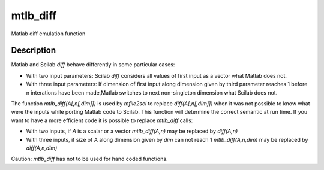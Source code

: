 


mtlb_diff
=========

Matlab diff emulation function



Description
~~~~~~~~~~~

Matlab and Scilab `diff` behave differently in some particular cases:


+ With two input parameters: Scilab `diff` considers all values of
  first input as a vector what Matlab does not.
+ With three input parameters: If dimension of first input along
  dimension given by third parameter reaches 1 before n interations have
  been made,Matlab switches to next non-singleton dimension what Scilab
  does not.


The function `mtlb_diff(A[,n[,dim]])` is used by `mfile2sci` to
replace `diff(A[,n[,dim]])` when it was not possible to know what were
the inputs while porting Matlab code to Scilab. This function will
determine the correct semantic at run time. If you want to have a more
efficient code it is possible to replace `mtlb_diff` calls:


+ With two inputs, if `A` is a scalar or a vector `mtlb_diff(A,n)` may
  be replaced by `diff(A,n)`
+ With three inputs, if size of A along dimension given by `dim` can
  not reach 1 `mtlb_diff(A,n,dim)` may be replaced by `diff(A,n,dim)`


Caution: `mtlb_diff` has not to be used for hand coded functions.




